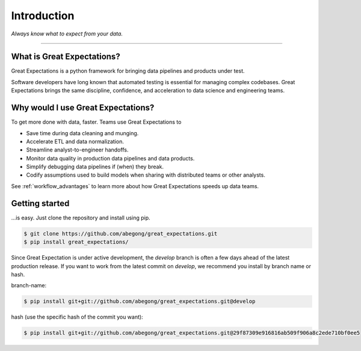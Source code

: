 .. _intro:

================================================================================
Introduction
================================================================================


*Always know what to expect from your data.*

--------------------------------------------------------------------------------

What is Great Expectations?
--------------------------------------------------------------------------------

Great Expectations is a python framework for bringing data pipelines and products under test.

Software developers have long known that automated testing is essential for managing complex codebases. Great Expectations brings the same discipline, confidence, and acceleration to data science and engineering teams.


Why would I use Great Expectations?
--------------------------------------------------------------------------------

To get more done with data, faster. Teams use Great Expectations to

* Save time during data cleaning and munging.
* Accelerate ETL and data normalization.
* Streamline analyst-to-engineer handoffs.
* Monitor data quality in production data pipelines and data products.
* Simplify debugging data pipelines if (when) they break.
* Codify assumptions used to build models when sharing with distributed teams or other analysts.


See :ref:`workflow_advantages` to learn more about how Great Expectations speeds up data teams.

Getting started
--------------------------------------------------------------------------------

...is easy. Just clone the repository and install using pip.

.. code-block:: bash

    $ git clone https://github.com/abegong/great_expectations.git
    $ pip install great_expectations/

Since Great Expectation is under active development, the `develop` branch is often a few days ahead of the latest production release. If you want to work from the latest commit on `develop`, we recommend you install by branch name or hash.

branch-name:

.. code-block:: bash

    $ pip install git+git://github.com/abegong/great_expectations.git@develop

hash (use the specific hash of the commit you want):

.. code-block:: bash

    $ pip install git+git://github.com/abegong/great_expectations.git@29f87309e916816ab509f906a8c2ede710bf0ee5


.. _`pipeline testing`: irc://freenode.net
.. _`workflow advantages`: http://github.com/example/crawler/issues
